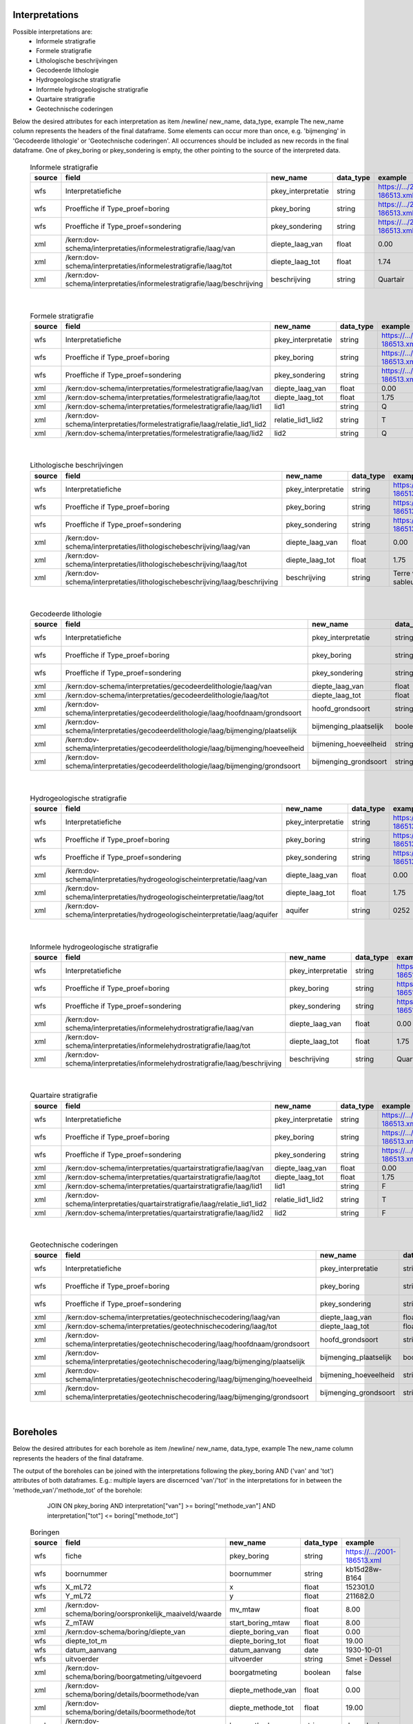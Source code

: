 Interpretations
===============

Possible interpretations are:
 * Informele stratigrafie
 * Formele stratigrafie
 * Lithologische beschrijvingen
 * Gecodeerde lithologie
 * Hydrogeologische stratigrafie
 * Informele hydrogeologische stratigrafie
 * Quartaire stratigrafie
 * Geotechnische coderingen

Below the desired attributes for each interpretation as
item /newline/ new_name, data_type, example
The new_name column represents the headers of the final dataframe.
Some elements can occur more than once, e.g. 'bijmenging' in 'Gecodeerde
lithologie' or 'Geotechnische coderingen'. All occurrences should be included
as new records in the final dataframe.
One of pkey_boring or pkey_sondering is empty, the other pointing to the source of the
interpreted data.


  .. csv-table:: Informele stratigrafie
    :header-rows: 1

    source,field,new_name,data_type,example
    wfs,Interpretatiefiche,pkey_interpretatie,string,https://.../2001-186513.xml
    wfs,Proeffiche if Type_proef=boring,pkey_boring,string,https://.../2001-186513.xml
    wfs,Proeffiche if Type_proef=sondering,pkey_sondering,string,https://.../2001-186513.xml
    xml,/kern:dov-schema/interpretaties/informelestratigrafie/laag/van,diepte_laag_van,float,0.00
    xml,/kern:dov-schema/interpretaties/informelestratigrafie/laag/tot,diepte_laag_tot,float,1.74
    xml,/kern:dov-schema/interpretaties/informelestratigrafie/laag/beschrijving,beschrijving,string,Quartair

|

 .. csv-table:: Formele stratigrafie
    :header-rows: 1

    source,field,new_name,data_type,example
    wfs,Interpretatiefiche,pkey_interpretatie,string,https://.../2001-186513.xml
    wfs,Proeffiche if Type_proef=boring,pkey_boring,string,https://.../2001-186513.xml
    wfs,Proeffiche if Type_proef=sondering,pkey_sondering,string,https://.../2001-186513.xml
    xml,/kern:dov-schema/interpretaties/formelestratigrafie/laag/van,diepte_laag_van,float,0.00
    xml,/kern:dov-schema/interpretaties/formelestratigrafie/laag/tot,diepte_laag_tot,float,1.75
    xml,/kern:dov-schema/interpretaties/formelestratigrafie/laag/lid1,lid1,string,Q
    xml,/kern:dov-schema/interpretaties/formelestratigrafie/laag/relatie_lid1_lid2,relatie_lid1_lid2,string,T
    xml,/kern:dov-schema/interpretaties/formelestratigrafie/laag/lid2,lid2,string,Q

|

  .. csv-table:: Lithologische beschrijvingen
    :header-rows: 1

    source,field,new_name,data_type,example
    wfs,Interpretatiefiche,pkey_interpretatie,string,https://.../2001-186513.xml
    wfs,Proeffiche if Type_proef=boring,pkey_boring,string,https://.../2001-186513.xml
    wfs,Proeffiche if Type_proef=sondering,pkey_sondering,string,https://.../2001-186513.xml
    xml,/kern:dov-schema/interpretaties/lithologischebeschrijving/laag/van,diepte_laag_van,float,0.00
    xml,/kern:dov-schema/interpretaties/lithologischebeschrijving/laag/tot,diepte_laag_tot,float,1.75
    xml,/kern:dov-schema/interpretaties/lithologischebeschrijving/laag/beschrijving,beschrijving,string,Terre végétale sableuse

|

  .. csv-table:: Gecodeerde lithologie
    :header-rows: 1

    source,field,new_name,data_type,example
    wfs,Interpretatiefiche,pkey_interpretatie,string,https://.../2001-186513.xml
    wfs,Proeffiche if Type_proef=boring,pkey_boring,string,https://.../2001-186513.xml
    wfs,Proeffiche if Type_proef=sondering,pkey_sondering,string,https://.../2001-186513.xml
    xml,/kern:dov-schema/interpretaties/gecodeerdelithologie/laag/van,diepte_laag_van,float,0.00
    xml,/kern:dov-schema/interpretaties/gecodeerdelithologie/laag/tot,diepte_laag_tot,float,1.75
    xml,/kern:dov-schema/interpretaties/gecodeerdelithologie/laag/hoofdnaam/grondsoort,hoofd_grondsoort,string,KL
    xml,/kern:dov-schema/interpretaties/gecodeerdelithologie/laag/bijmenging/plaatselijk,bijmenging_plaatselijk,boolean,false
    xml,/kern:dov-schema/interpretaties/gecodeerdelithologie/laag/bijmenging/hoeveelheid,bijmening_hoeveelheid,string,N
    xml,/kern:dov-schema/interpretaties/gecodeerdelithologie/laag/bijmenging/grondsoort,bijmenging_grondsoort,string,XZ

|

  .. csv-table:: Hydrogeologische stratigrafie
    :header-rows: 1

    source,field,new_name,data_type,example
    wfs,Interpretatiefiche,pkey_interpretatie,string,https://.../2001-186513.xml
    wfs,Proeffiche if Type_proef=boring,pkey_boring,string,https://.../2001-186513.xml
    wfs,Proeffiche if Type_proef=sondering,pkey_sondering,string,https://.../2001-186513.xml
    xml,/kern:dov-schema/interpretaties/hydrogeologischeinterpretatie/laag/van,diepte_laag_van,float,0.00
    xml,/kern:dov-schema/interpretaties/hydrogeologischeinterpretatie/laag/tot,diepte_laag_tot,float,1.75
    xml,/kern:dov-schema/interpretaties/hydrogeologischeinterpretatie/laag/aquifer,aquifer,string,0252

|

  .. csv-table:: Informele hydrogeologische stratigrafie
    :header-rows: 1

    source,field,new_name,data_type,example
    wfs,Interpretatiefiche,pkey_interpretatie,string,https://.../2001-186513.xml
    wfs,Proeffiche if Type_proef=boring,pkey_boring,string,https://.../2001-186513.xml
    wfs,Proeffiche if Type_proef=sondering,pkey_sondering,string,https://.../2001-186513.xml
    xml,/kern:dov-schema/interpretaties/informelehydrostratigrafie/laag/van,diepte_laag_van,float,0.00
    xml,/kern:dov-schema/interpretaties/informelehydrostratigrafie/laag/tot,diepte_laag_tot,float,1.75
    xml,/kern:dov-schema/interpretaties/informelehydrostratigrafie/laag/beschrijving,beschrijving,string,Quartair

|

  .. csv-table:: Quartaire stratigrafie
    :header-rows: 1

    source,field,new_name,data_type,example
    wfs,Interpretatiefiche,pkey_interpretatie,string,https://.../2001-186513.xml
    wfs,Proeffiche if Type_proef=boring,pkey_boring,string,https://.../2001-186513.xml
    wfs,Proeffiche if Type_proef=sondering,pkey_sondering,string,https://.../2001-186513.xml
    xml,/kern:dov-schema/interpretaties/quartairstratigrafie/laag/van,diepte_laag_van,float,0.00
    xml,/kern:dov-schema/interpretaties/quartairstratigrafie/laag/tot,diepte_laag_tot,float,1.75
    xml,/kern:dov-schema/interpretaties/quartairstratigrafie/laag/lid1,lid1,string,F
    xml,/kern:dov-schema/interpretaties/quartairstratigrafie/laag/relatie_lid1_lid2,relatie_lid1_lid2,string,T
    xml,/kern:dov-schema/interpretaties/quartairstratigrafie/laag/lid2,lid2,string,F

|

  .. csv-table:: Geotechnische coderingen
    :header-rows: 1

    source,field,new_name,data_type,example
    wfs,Interpretatiefiche,pkey_interpretatie,string,https://.../2001-186513.xml
    wfs,Proeffiche if Type_proef=boring,pkey_boring,string,https://.../2001-186513.xml
    wfs,Proeffiche if Type_proef=sondering,pkey_sondering,string,https://.../2001-186513.xml
    xml,/kern:dov-schema/interpretaties/geotechnischecodering/laag/van,diepte_laag_van,float,0.00
    xml,/kern:dov-schema/interpretaties/geotechnischecodering/laag/tot,diepte_laag_tot,float,1.75
    xml,/kern:dov-schema/interpretaties/geotechnischecodering/laag/hoofdnaam/grondsoort,hoofd_grondsoort,string,KL
    xml,/kern:dov-schema/interpretaties/geotechnischecodering/laag/bijmenging/plaatselijk,bijmenging_plaatselijk,boolean,false
    xml,/kern:dov-schema/interpretaties/geotechnischecodering/laag/bijmenging/hoeveelheid,bijmening_hoeveelheid,string,N
    xml,/kern:dov-schema/interpretaties/geotechnischecodering/laag/bijmenging/grondsoort,bijmenging_grondsoort,string,XZ

|

Boreholes
=========

Below the desired attributes for each borehole as
item /newline/ new_name, data_type, example
The new_name column represents the headers of the final dataframe.

The output of the boreholes can be joined with the interpretations following
the pkey_boring AND ('van' and 'tot') attributes of both dataframes. E.g.:
multiple layers are discernced 'van'/'tot' in the interpretations for in
between the 'methode_van'/'methode_tot' of the borehole:
    JOIN ON pkey_boring
    AND interpretation["van"] >= boring["methode_van"]
    AND interpretation["tot"] <= boring["methode_tot"]


  .. csv-table:: Boringen
    :header-rows: 1

    source,field,new_name,data_type,example
    wfs,fiche,pkey_boring,string,https://.../2001-186513.xml
    wfs,boornummer,boornummer,string,kb15d28w-B164
    wfs,X_mL72,x,float,152301.0
    wfs,Y_mL72,y,float,211682.0
    xml,/kern:dov-schema/boring/oorspronkelijk_maaiveld/waarde,mv_mtaw,float,8.00
    wfs,Z_mTAW,start_boring_mtaw,float,8.00
    xml,/kern:dov-schema/boring/diepte_van,diepte_boring_van,float,0.00
    wfs,diepte_tot_m,diepte_boring_tot,float,19.00
    wfs,datum_aanvang,datum_aanvang,date,1930-10-01
    wfs,uitvoerder,uitvoerder,string,Smet - Dessel
    xml,/kern:dov-schema/boring/boorgatmeting/uitgevoerd,boorgatmeting,boolean,false
    xml,/kern:dov-schema/boring/details/boormethode/van,diepte_methode_van,float,0.00
    xml,/kern:dov-schema/boring/details/boormethode/tot,diepte_methode_tot,float,19.00
    xml,/kern:dov-schema/boring/details/boormethode/methode,boormethode,string,droge boring


DovGrondwaterFilter object
==========================

Het DOVGrondwaterFilter object bevat alle data van een zoekactie op de laag meetnetten.

Acherliggend zit de meeste informatie vervat in 3 dataframes:

 * ligging: bevat de ligging (xyz)
 * observaties
 * peilmetingen


Ligging
~~~~~~~
In deze dataframe komen gelijkaardige velden als bij het zoeken in de site:

  .. csv-table:: Ligging
    :header-rows: 1

    source,field,new_name,data_type,example
    wfs,filterfiche,pkey_filter,string,https://www.dov.vlaanderen.be/data/filter/2003-000253.xml
    wfs,putfiche,pkey_grondwaterlocatie,string,https://www.dov.vlaanderen.be/data/put/2017-002063.xml
    wfs,GW_ID,gw_id,string,900/82/1
    wfs,filternr,filternummer,string,1
    wfs,filtertype,filtertype,string,peilfilter
    wfs,X_mL72,x,float,257021.8
    wfs,Y_mL72,y,float,159758.4
    xml,/kern:dov-schema/grondwaterlocatie/puntligging/oorspronkelijk_maaiveld, mv_mtaw, numeric, 257021.8
    wfs,gemeente,gemeente,string,Destelbergen
    xml,/kern:dov-schema/filter/meetnet,meetnet,integer(codelist),8
    xml,/kern:dov-schema/filter/ligging/aquifer,aquifer,string(codelist),1300
    xml,/kern:dov-schema/filter/ligging/grondwaterlichaam,grondwaterlichaam,string(codelist),BLKS_1100_GWL_1M
    xml,/kern:dov-schema/filter/ligging/regime,regime,string(codelist),freatisch
    wfs,onderkant_filter_m,diepte_onderkant_filter,float,8.3
    wfs,lengte_filter_m,lengte_filter,float,5.1


Logica filteropbouw
-------------------
voor het element waar
``kern:dov-schema/filter/opbouw/onderdeel/filterelement == 'filter'``
komt de onderkant van de filter overen met:
``kern:dov-schema/filter/opbouw/onderdeel/tot/``

De lengte komt overeen met
``kern:dov-schema/filter/opbouw/onderdeel/tot/ -
kern:dov-schema/filter/opbouw/onderdeel/van/``, dus de lengte van het filterelement.


Observaties
~~~~~~~~~~~

  .. csv-table:: Observaties (grondwater)
    :header-rows: 1

    source,field,new_name,data_type,example
    wfs,filterfiche,pkey_filter,string,https://www.dov.vlaanderen.be/data/filter/2003-000253.xml
    wfs,GW_ID,gw_id,string,1-0709
    wfs,filternr,filternummer,string,2
    xml,/kern:dov-schema/filtermeting/watermonster/identificatie,watermonster,string,1-0709-F2/M2015
    xml,/kern:dov-schema/filtermeting/watermonster/monstername/datum,datum_monstername,datum,2015-09-03
    xml,/kern:dov-schema/filtermeting/watermonster/observatie/parameter,parameter,string(codelist),pH
    xml,/kern:dov-schema/filtermeting/watermonster/observatie/waarde_numeriek,waarde,float,5.12
    xml,/kern:dov-schema/filtermeting/watermonster/observatie/eenheid,eenheid,string(codelist),Sörensen
    xml,/kern:dov-schema/filtermeting/watermonster/observatie/betrouwbaarheid,betrouwbaarheid,string(codelist),twijfelachtig

Peilmetingen
~~~~~~~~~~~~

  .. csv-table:: Peilmetingen (grondwater)
    :header-rows: 1

    source,field,new_name,data_type,example
    wfs,filterfiche,pkey_filter,string,https://www.dov.vlaanderen.be/data/filter/2003-000253.xml
    wfs,GW_ID,gw_id,string,1-0709
    wfs,filternr,filternummer,string,2
    xml,/kern:dov-schema/filtermeting/peilmeting/peil_mtaw,peil_mtaw,float,121.88
    xml,/kern:dov-schema/filtermeting/peilmeting/betrouwbaarheid,betrouwbaarheid,string(codelijst),goed
    xml,/kern:dov-schema/filtermeting/peilmeting/methode,methode,string(codelist),peillint
